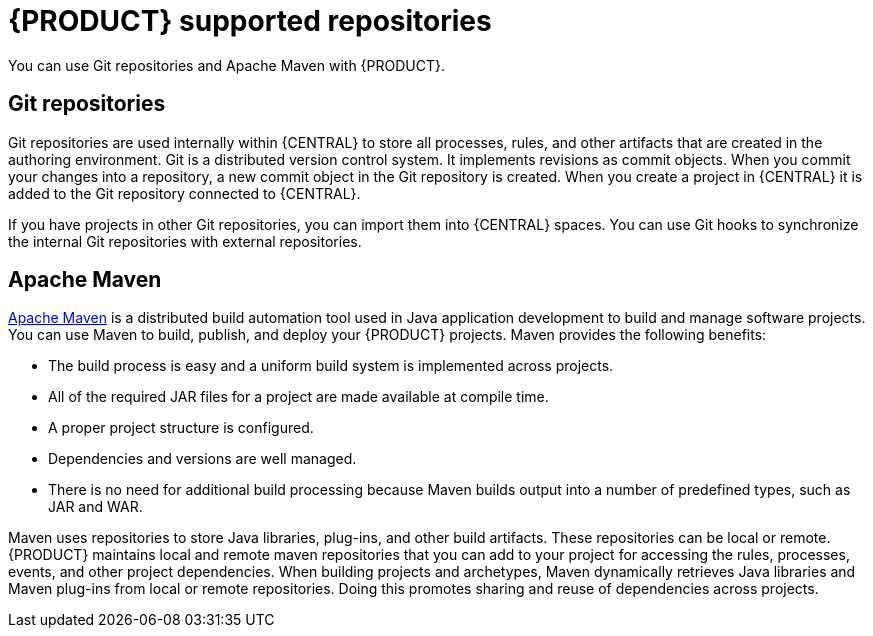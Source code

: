 [id='supported-repos-con_{context}']

= {PRODUCT} supported repositories
You can use Git repositories and Apache Maven with {PRODUCT}.

== Git repositories
Git repositories are used internally within {CENTRAL} to store all processes, rules, and other artifacts that are created in the authoring environment. Git is a distributed version control system. It implements revisions as commit objects. When you commit your changes into a repository, a new commit object in the Git repository is created. When you create a project in {CENTRAL} it is added to the Git repository connected to {CENTRAL}.

If you have projects in other Git repositories, you can import them into {CENTRAL} spaces. You can use Git hooks to synchronize the internal Git repositories with external repositories.

== Apache Maven
http://maven.apache.org/[Apache Maven] is a distributed build automation tool used in Java application development to build and manage software projects. You can use Maven to build, publish, and deploy your {PRODUCT} projects. Maven provides the following benefits:

* The build process is easy and a uniform build system is implemented across projects.
* All of the required JAR files for a project are made available at compile time.
* A proper project structure is configured.
* Dependencies and versions are well managed.
* There is no need for additional build processing because Maven builds output into a number of predefined types, such as JAR and WAR.

Maven uses repositories to store Java libraries, plug-ins, and other build artifacts. These repositories can be local or remote. {PRODUCT} maintains local and remote maven repositories that you can add to your project for accessing the rules, processes, events, and other project dependencies. When building projects and archetypes, Maven dynamically retrieves Java libraries and Maven plug-ins from local or remote repositories. Doing this promotes sharing and reuse of dependencies across projects.

//See <<maven-repo-using-con>> for instructions on configuring Apache Maven.
